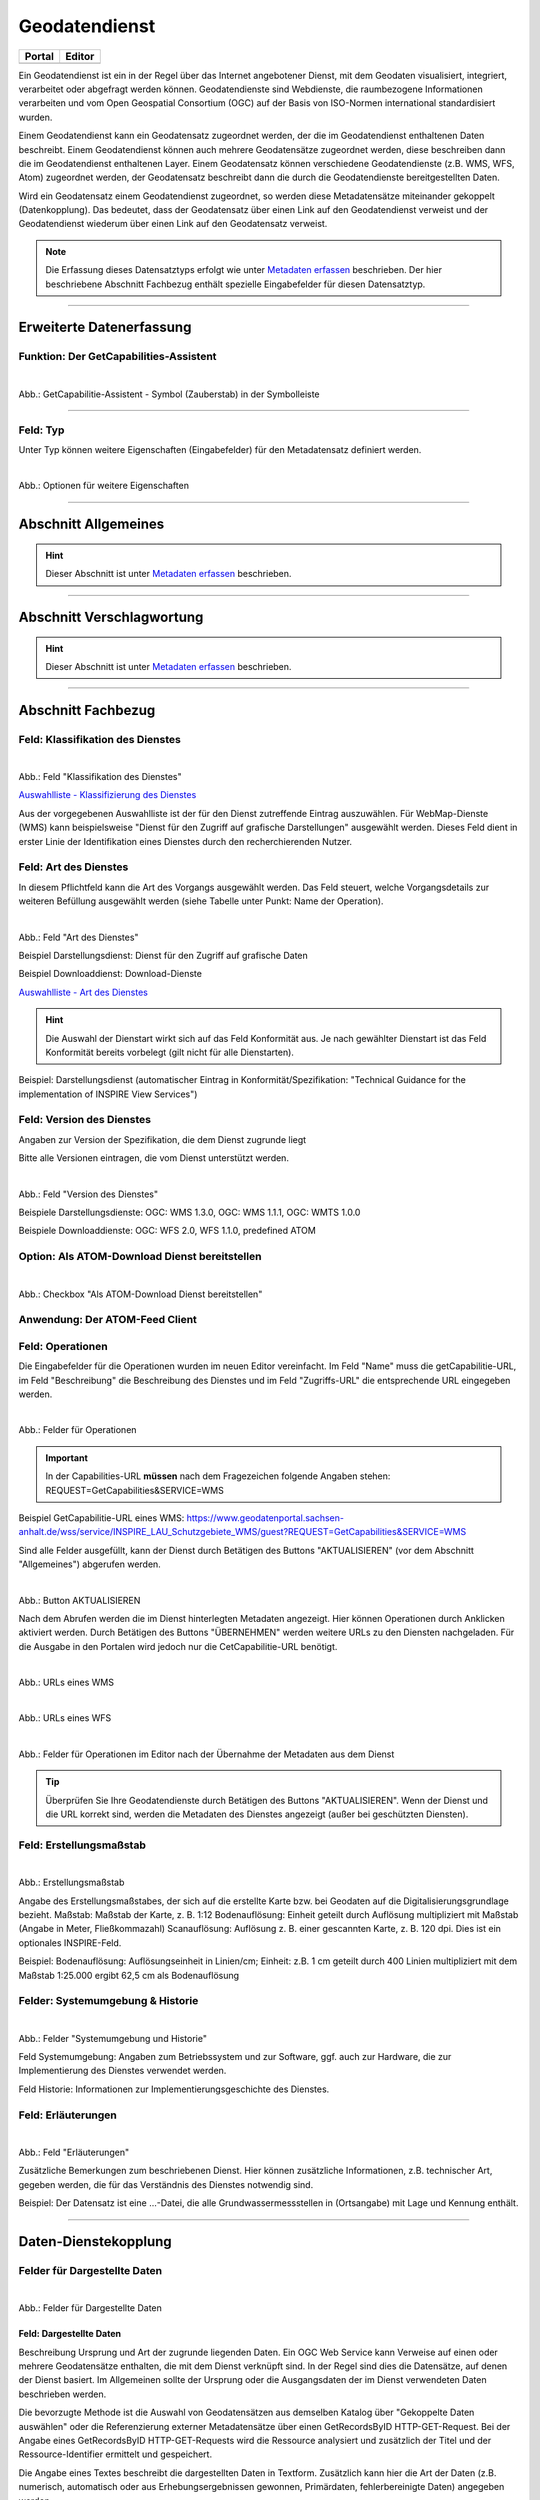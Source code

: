 
==============
Geodatendienst
==============

.. csv-table::
    :header: "Portal", "Editor"
    :widths: 20, 20

    .. image:: ../../../img/ige/icons/datensatztypen/portal/geodatendienst.png, .. image:: ../../../img/ige/icons/datensatztypen/ige/geodatendienst.png

Ein Geodatendienst ist ein in der Regel über das Internet angebotener Dienst, mit dem Geodaten visualisiert, integriert, verarbeitet oder abgefragt werden können. Geodatendienste sind Webdienste, die raumbezogene Informationen verarbeiten und vom Open Geospatial Consortium (OGC) auf der Basis von ISO-Normen international standardisiert wurden.

Einem Geodatendienst kann ein Geodatensatz zugeordnet werden, der die im Geodatendienst enthaltenen Daten beschreibt. Einem Geodatendienst können auch mehrere Geodatensätze zugeordnet werden, diese beschreiben dann die im Geodatendienst enthaltenen Layer. Einem Geodatensatz können verschiedene Geodatendienste (z.B. WMS, WFS, Atom) zugeordnet werden, der Geodatensatz beschreibt dann die durch die Geodatendienste bereitgestellten Daten.

Wird ein Geodatensatz einem Geodatendienst zugeordnet, so werden diese Metadatensätze miteinander gekoppelt (Datenkopplung). Das bedeutet, dass der Geodatensatz über einen Link auf den Geodatendienst verweist und der Geodatendienst wiederum über einen Link auf den Geodatensatz verweist.

.. note:: Die Erfassung dieses Datensatztyps erfolgt wie unter `Metadaten erfassen <https://metaver-bedienungsanleitung.readthedocs.io/de/hmdk/ingrid-editor/erfassung/erfassung-metadaten.html>`_ beschrieben. Der hier beschriebene Abschnitt Fachbezug enthält spezielle Eingabefelder für diesen Datensatztyp.

-----------------------------------------------------------------------------------------------------------------------


Erweiterte Datenerfassung
-------------------------

Funktion: Der GetCapabilities-Assistent
^^^^^^^^^^^^^^^^^^^^^^^^^^^^^^^^^^^^^^^

.. figure:: ../../../img/ige/erfassung/ige_metadaten/datensatztypen/datensatztyp_geodatendienst/assistent/getcapabilties-assistent_symbol.png
   :align: left
   :scale: 50
   :figwidth: 100%
   
Abb.: GetCapabilitie-Assistent - Symbol (Zauberstab) in der Symbolleiste

.. seealso:: Hier wird die Erfassung von Metadaten mit dem `GetCapabilities-Assistenten <https://metaver-bedienungsanleitung.readthedocs.io/de/hmdk/ingrid-editor/erfassung/datensatztypen/erfassungsassistent/getcapabilitie-assistent.html>`_  beschrieben.


-----------------------------------------------------------------------------------------------------------------------


Feld: Typ
^^^^^^^^^

Unter Typ können weitere Eigenschaften (Eingabefelder) für den Metadatensatz definiert werden.

.. figure:: ../../../img/ige/erfassung/ige_metadaten/datensatztypen/option/hmdk_optionen.png
   :align: left
   :scale: 80
   :figwidth: 100%

Abb.: Optionen für weitere Eigenschaften

.. seealso:: Optionen: `INSPIRE-relevant | <https://metaver-bedienungsanleitung.readthedocs.io/de/hmdk/ingrid-editor/erfassung/datensatztypen/option/inspire-relevant.html>`_ `AdV kompatibel | <https://metaver-bedienungsanleitung.readthedocs.io/de/hmdk/ingrid-editor/erfassung/datensatztypen/option/adv-kompatibel.html>`_ `Open Data | <https://metaver-bedienungsanleitung.readthedocs.io/de/hmdk/ingrid-editor/erfassung/datensatztypen/option/opendata.html>`_ `Veröffentlichung gemäß HmbTG <https://metaver-bedienungsanleitung.readthedocs.io/de/hmdk/ingrid-editor/erfassung/datensatztypen/option/hmbtg.html>`_

-----------------------------------------------------------------------------------------------------------------------

Abschnitt Allgemeines
---------------------

.. hint:: Dieser Abschnitt ist unter `Metadaten erfassen <https://metaver-bedienungsanleitung.readthedocs.io/de/hmdk/ingrid-editor/erfassung/erfassung-metadaten.html>`_ beschrieben.

-----------------------------------------------------------------------------------------------------------------------

Abschnitt Verschlagwortung
---------------------------

.. hint:: Dieser Abschnitt ist unter `Metadaten erfassen <https://metaver-bedienungsanleitung.readthedocs.io/de/hmdk/ingrid-editor/erfassung/erfassung-metadaten.html>`_ beschrieben.


-----------------------------------------------------------------------------------------------------------------------

Abschnitt Fachbezug
-------------------

Feld: Klassifikation des Dienstes
^^^^^^^^^^^^^^^^^^^^^^^^^^^^^^^^^^

.. figure:: ../../../img/ige/erfassung/ige_metadaten/datensatztypen/datensatztyp_geodatendienst/fachbezug_klassifikation.png
   :align: left
   :scale: 70
   :figwidth: 100%

Abb.: Feld "Klassifikation des Dienstes"

`Auswahlliste - Klassifizierung des Dienstes <https://metaver-bedienungsanleitung.readthedocs.io/de/hmdk/ingrid-editor/auswahllisten/auswahlliste_fachbezug_geodatendienst_klassifikation.html>`_


Aus der vorgegebenen Auswahlliste ist der für den Dienst zutreffende Eintrag auszuwählen. Für WebMap-Dienste (WMS) kann beispielsweise "Dienst für den Zugriff auf grafische Darstellungen" ausgewählt werden. Dieses Feld dient in erster Linie der Identifikation eines Dienstes durch den recherchierenden Nutzer. 


Feld: Art des Dienstes
^^^^^^^^^^^^^^^^^^^^^^

In diesem Pflichtfeld kann die Art des Vorgangs ausgewählt werden. Das Feld steuert, welche Vorgangsdetails zur weiteren Befüllung ausgewählt werden (siehe Tabelle unter Punkt: Name der Operation).

.. figure:: ../../../img/ige/erfassung/ige_metadaten/datensatztypen/datensatztyp_geodatendienst/fachbezug_dienstart.png
   :align: left
   :scale: 70
   :figwidth: 100%

Abb.: Feld "Art des Dienstes"

Beispiel Darstellungsdienst: Dienst für den Zugriff auf grafische Daten

Beispiel Downloaddienst: Download-Dienste


`Auswahlliste - Art des Dienstes <https://metaver-bedienungsanleitung.readthedocs.io/de/hmdk/ingrid-editor/auswahllisten/auswahlliste_fachbezug_geodatendienst_dienstarten.html>`_


.. hint:: Die Auswahl der Dienstart wirkt sich auf das Feld Konformität aus. Je nach gewählter Dienstart ist das Feld Konformität bereits vorbelegt (gilt nicht für alle Dienstarten).

Beispiel: Darstellungsdienst (automatischer Eintrag in Konformität/Spezifikation: "Technical Guidance for the implementation of INSPIRE View Services")


Feld: Version des Dienstes
^^^^^^^^^^^^^^^^^^^^^^^^^^

Angaben zur Version der Spezifikation, die dem Dienst zugrunde liegt

Bitte alle Versionen eintragen, die vom Dienst unterstützt werden.

.. figure:: ../../../img/ige/erfassung/ige_metadaten/datensatztypen/datensatztyp_geodatendienst/fachbezug_dienstversion.png
   :align: left
   :scale: 70
   :figwidth: 100%

Abb.: Feld "Version des Dienstes"

Beispiele Darstellungsdienste: OGC: WMS 1.3.0, OGC: WMS 1.1.1, OGC: WMTS 1.0.0

Beispiele Downloaddienste: OGC: WFS 2.0, WFS 1.1.0, predefined ATOM


Option: Als ATOM-Download Dienst bereitstellen
^^^^^^^^^^^^^^^^^^^^^^^^^^^^^^^^^^^^^^^^^^^^^^

.. figure:: ../../../img/ige/erfassung/ige_metadaten/datensatztypen/datensatztyp_geodatendienst/atom-downloaddienst/fachbezug_als-atomdownloaddienst-bereitstellen.png
   :align: left
   :scale: 70
   :figwidth: 100%

Abb.: Checkbox "Als ATOM-Download Dienst bereitstellen"

.. seealso:: Beschreibung der Funktion: `Als ATOM-Download Dienst bereitstellen <https://metaver-bedienungsanleitung.readthedocs.io/de/hmdk/ingrid-editor/erfassung/datensatztypen/atom-feed/bereitstellung.html>`_


Anwendung: Der ATOM-Feed Client
^^^^^^^^^^^^^^^^^^^^^^^^^^^^^^^

.. seealso:: Beschreibung des `Atom-Feed Clients <https://metaver-bedienungsanleitung.readthedocs.io/de/hmdk/ingrid-editor/erfassung/datensatztypen/atom-feed/client.html>`_


Feld: Operationen
^^^^^^^^^^^^^^^^^

Die Eingabefelder für die Operationen wurden im neuen Editor vereinfacht. Im Feld "Name" muss die getCapabilitie-URL, im Feld "Beschreibung" die Beschreibung des Dienstes und im Feld "Zugriffs-URL" die entsprechende URL eingegeben werden.

.. figure:: ../../../img/ige/erfassung/ige_metadaten/datensatztypen/datensatztyp_geodatendienst/fachbezug_operationen_getcapabilitie.png
   :align: left
   :scale: 80
   :figwidth: 100%

Abb.: Felder für Operationen


.. important:: In der Capabilities-URL **müssen** nach dem Fragezeichen folgende Angaben stehen: REQUEST=GetCapabilities&SERVICE=WMS

Beispiel GetCapabilitie-URL eines WMS: https://www.geodatenportal.sachsen-anhalt.de/wss/service/INSPIRE_LAU_Schutzgebiete_WMS/guest?REQUEST=GetCapabilities&SERVICE=WMS


Sind alle Felder ausgefüllt, kann der Dienst durch Betätigen des Buttons "AKTUALISIEREN" (vor dem Abschnitt "Allgemeines") abgerufen werden.

.. figure:: ../../../img/ige/erfassung/ige_metadaten/datensatztypen/datensatztyp_geodatendienst/fachbezug_operationen_aktualisieren.png
   :align: left
   :scale: 70
   :figwidth: 100%

Abb.: Button AKTUALISIEREN

Nach dem Abrufen werden die im Dienst hinterlegten Metadaten angezeigt. Hier können Operationen durch Anklicken aktiviert werden. Durch Betätigen des Buttons "ÜBERNEHMEN" werden weitere URLs zu den Diensten nachgeladen. Für die Ausgabe in den Portalen wird jedoch nur die CetCapabilitie-URL benötigt.


.. figure:: ../../../img/ige/erfassung/ige_metadaten/datensatztypen/datensatztyp_geodatendienst/fachbezug_operationen_wms.png
   :align: left
   :scale: 90
   :figwidth: 100%

Abb.: URLs eines WMS


.. figure:: ../../../img/ige/erfassung/ige_metadaten/datensatztypen/datensatztyp_geodatendienst/fachbezug_operationen_wfs.png
   :align: left
   :scale: 90
   :figwidth: 100%

Abb.: URLs eines WFS


.. figure:: ../../../img/ige/erfassung/ige_metadaten/datensatztypen/datensatztyp_geodatendienst/fachbezug_operationen.png
   :align: left
   :scale: 80
   :figwidth: 100%

Abb.: Felder für Operationen im Editor nach der Übernahme der Metadaten aus dem Dienst


.. tip:: Überprüfen Sie Ihre Geodatendienste durch Betätigen des Buttons "AKTUALISIEREN". Wenn der Dienst und die URL korrekt sind, werden die Metadaten des Dienstes angezeigt (außer bei geschützten Diensten).

.. seealso:: Erstellung eines Geodatendienstes mit dem  `GetCapabilitie Assistenten <https://metaver-bedienungsanleitung.readthedocs.io/de/hmdk/ingrid-editor/erfassung/datensatztypen/erfassungsassistent/getcapabilitie-assistent.html>`_.



Feld: Erstellungsmaßstab
^^^^^^^^^^^^^^^^^^^^^^^^

.. figure:: ../../../img/ige/erfassung/ige_metadaten/datensatztypen/datensatztyp_geodatendienst/fachbezug_erstellungsmassstab.png
   :align: left
   :scale: 70
   :figwidth: 100%

Abb.: Erstellungsmaßstab

Angabe des Erstellungsmaßstabes, der sich auf die erstellte Karte bzw. bei Geodaten auf die Digitalisierungsgrundlage bezieht. Maßstab: Maßstab der Karte, z. B. 1:12 Bodenauflösung: Einheit geteilt durch Auflösung multipliziert mit Maßstab (Angabe in Meter, Fließkommazahl) Scanauflösung: Auflösung z. B. einer gescannten Karte, z. B. 120 dpi. Dies ist ein optionales INSPIRE-Feld.

Beispiel: Bodenauflösung: Auflösungseinheit in Linien/cm; Einheit: z.B. 1 cm geteilt durch 400 Linien multipliziert mit dem Maßstab 1:25.000 ergibt 62,5 cm als Bodenauflösung


Felder: Systemumgebung & Historie
^^^^^^^^^^^^^^^^^^^^^^^^^^^^^^^^^

.. figure:: ../../../img/ige/erfassung/ige_metadaten/datensatztypen/datensatztyp_geodatendienst/fachbezug_systemumgebung_historie.png
   :align: left
   :scale: 70
   :figwidth: 100%

Abb.: Felder "Systemumgebung und Historie"

Feld Systemumgebung: Angaben zum Betriebssystem und zur Software, ggf. auch zur Hardware, die zur Implementierung des Dienstes verwendet werden.

Feld Historie: Informationen zur Implementierungsgeschichte des Dienstes.


Feld: Erläuterungen
^^^^^^^^^^^^^^^^^^^

.. figure:: ../../../img/ige/erfassung/ige_metadaten/datensatztypen/datensatztyp_geodatendienst/fachbezug_erlaeuterungen.png
   :align: left
   :scale: 70
   :figwidth: 100%

Abb.: Feld "Erläuterungen"

Zusätzliche Bemerkungen zum beschriebenen Dienst. Hier können zusätzliche Informationen, z.B. technischer Art, gegeben werden, die für das Verständnis des Dienstes notwendig sind.

Beispiel: Der Datensatz ist eine ...-Datei, die alle Grundwassermessstellen in (Ortsangabe) mit Lage und Kennung enthält.


-----------------------------------------------------------------------------------------------------------------------

Daten-Dienstekopplung
---------------------

Felder für Dargestellte Daten
^^^^^^^^^^^^^^^^^^^^^^^^^^^^^^

.. figure:: ../../../img/ige/erfassung/ige_metadaten/datensatztypen/datensatztyp_geodatendienst/fachbezug_dargestellte-daten.png
   :align: left
   :scale: 70
   :figwidth: 100%

Abb.: Felder für Dargestellte Daten

Feld: Dargestellte Daten
""""""""""""""""""""""""

Beschreibung Ursprung und Art der zugrunde liegenden Daten. Ein OGC Web Service kann Verweise auf einen oder mehrere Geodatensätze enthalten, die mit dem Dienst verknüpft sind. In der Regel sind dies die Datensätze, auf denen der Dienst basiert. Im Allgemeinen sollte der Ursprung oder die Ausgangsdaten der im Dienst verwendeten Daten beschrieben werden.

Die bevorzugte Methode ist die Auswahl von Geodatensätzen aus demselben Katalog über "Gekoppelte Daten auswählen" oder die Referenzierung externer Metadatensätze über einen GetRecordsByID HTTP-GET-Request. Bei der Angabe eines GetRecordsByID HTTP-GET-Requests wird die Ressource analysiert und zusätzlich der Titel und der Ressource-Identifier ermittelt und gespeichert.

Die Angabe eines Textes beschreibt die dargestellten Daten in Textform. Zusätzlich kann hier die Art der Daten (z.B. numerisch, automatisch oder aus Erhebungsergebnissen gewonnen, Primärdaten, fehlerbereinigte Daten) angegeben werden.

.. hint:: Wird die Option "Als ATOM-Download Dienst bereitstellen" gewählt, ist darauf zu achten, dass die extern dargestellten Daten über einen Downloadlink verfügen.


Feld: Kopplungstyp
""""""""""""""""""

Die Art der Kopplung vom Service zu den Daten. Der Typ 'tight' bewirkt, dass ein Verweis zu einem Datensatz existieren muss.


Option: Zugang geschützt
^^^^^^^^^^^^^^^^^^^^^^^^

.. figure:: ../../../img/ige/erfassung/ige_metadaten/datensatztypen/datensatztyp_geodatendienst/fachbezug_zugang-geschuetzt.png
   :align: left
   :scale: 70
   :figwidth: 100%

Abb.: Option Zugang geschützt

Die Option "Zugriff geschützt" sollte aktiviert werden, wenn der Zugriff auf den Dienst z.B. durch ein Passwort geschützt ist. Wenn das Kontrollkästchen aktiviert ist, wird kein direkter Link (Karte anzeigen) vom Portal zum Dienst erzeugt. In der Portalansicht erscheint eine Grafik in Form eines Vorhängeschlosses neben dem Dienst.

-----------------------------------------------------------------------------------------------------------------------

Abschnitt Zusatzinformation
---------------------------

Feld: Konformität
^^^^^^^^^^^^^^^^^

.. figure:: ../../../img/ige/erfassung/ige_metadaten/datensatztypen/datensatztyp_geodatendienst/zusatzinformation_konformitaet.png
   :align: left
   :scale: 80
   :figwidth: 100%

Abb.: Konformität

Anzugeben ist, welcher Durchführungsbestimmung der INSPIRE-Richtlinie oder sonstigen Spezifikation die beschriebenen Daten entsprechen. (INSPIRE-Pflichtfeld)

Dieses Feld wird automatisch ausgefüllt, wenn "INSPIRE-Themen" oder "Art des Dienstes" ausgewählt wird. Es muss dann nur noch der Konformitätsgrad manuell eingegeben werden.

Gemäß den Empfehlungen des AdV-Metadatenprofils sind im Feld "Konformitätsgrad" nur die Werte "konform" und "nicht konform" zu verwenden. Für alle Nicht-INSPIRE-Objekte ist hier die „INSPIRE-Richtlinie“ mit dem Wert „nicht evaluiert“ auszuwählen.

.. hint:: Die Abschnitte Raumbezug, Zeitbezug, Zusatzinformationen, Verfügbarkeit und Verweise werden unter `Metadaten erfassen <https://metaver-bedienungsanleitung.readthedocs.io/de/hmdk/ingrid-editor/erfassung/erfassung-metadaten.html>`_ ausführlich beschrieben, da sie für mehrere Metadatentypen gelten.